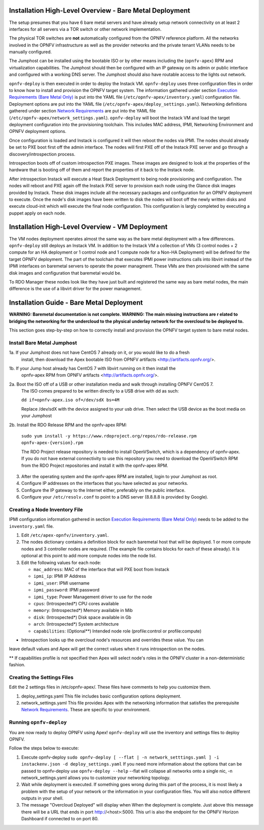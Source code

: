 Installation High-Level Overview - Bare Metal Deployment
========================================================

The setup presumes that you have 6 bare metal servers and have already setup network
connectivity on at least 2 interfaces for all servers via a TOR switch or other
network implementation.

The physical TOR switches are **not** automatically configured from the OPNFV reference
platform.  All the networks involved in the OPNFV infrastructure as well as the provider
networks and the private tenant VLANs needs to be manually configured.

The Jumphost can be installed using the bootable ISO or by other means including the
(``opnfv-apex``) RPM and virtualization capabilities.  The Jumphost should then be
configured with an IP gateway on its admin or public interface and configured with a
working DNS server.  The Jumphost should also have routable access to the lights out network.

``opnfv-deploy`` is then executed in order to deploy the Instack VM.  ``opnfv-deploy`` uses
three configuration files in order to know how to install and provision the OPNFV target system.
The information gathered under section `Execution Requirements (Bare Metal Only)`_ is put
into the YAML file (``/etc/opnfv-apex/inventory.yaml``) configuration file.  Deployment
options are put into the YAML file (``/etc/opnfv-apex/deploy_settings.yaml``).  Networking
definitions gathered under section `Network Requirements`_ are put into the YAML file
(``/etc/opnfv-apex/network_settings.yaml``).  ``opnfv-deploy`` will boot the Instack VM
and load the target deployment configuration into the provisioning toolchain.  This includes
MAC address, IPMI, Networking Environment and OPNFV deployment options.

Once configuration is loaded and Instack is configured it will then reboot the nodes via IPMI.
The nodes should already be set to PXE boot first off the admin interface.  The nodes will
first PXE off of the Instack PXE server and go through a discovery/introspection process.

Introspection boots off of custom introspection PXE images. These images are designed to look
at the properties of the hardware that is booting off of them and report the properties of
it back to the Instack node.

After introspection Instack will execute a Heat Stack Deployment to being node provisioning
and configuration.  The nodes will reboot and PXE again off the Instack PXE server to
provision each node using the Glance disk images provided by Instack. These disk images
include all the necessary packages and configuration for an OPNFV deployment to execute.
Once the node's disk images have been written to disk the nodes will boot off the newly written
disks and execute cloud-init which will execute the final node configuration. This
configuration is largly completed by executing a puppet apply on each node.

Installation High-Level Overview - VM Deployment
================================================

The VM nodes deployment operates almost the same way as the bare metal deployment with a
few differences.  ``opnfv-deploy`` still deploys an Instack VM. In addition to the Instack VM
a collection of VMs (3 control nodes + 2 compute for an HA deployment or 1 control node and
1 compute node for a Non-HA Deployment) will be defined for the target OPNFV deployment.
The part of the toolchain that executes IPMI power instructions calls into libvirt instead of
the IPMI interfaces on baremetal servers to operate the power managment.  These VMs are then
provisioned with the same disk images and configuration that baremetal would be.

To RDO Manager these nodes look like they have just built and registered the same way as
bare metal nodes, the main difference is the use of a libvirt driver for the power management.

Installation Guide - Bare Metal Deployment
==========================================

**WARNING: Baremetal documentation is not complete.  WARNING: The main missing instructions are r elated to bridging
the networking for the undercloud to the physical underlay network for the overcloud to be deployed to.**

This section goes step-by-step on how to correctly install and provision the OPNFV target
system to bare metal nodes.

Install Bare Metal Jumphost
---------------------------

1a. If your Jumphost does not have CentOS 7 already on it, or you would like to do a fresh
    install, then download the Apex bootable ISO from OPNFV artifacts <http://artifacts.opnfv.org/>.

1b. If your Jump host already has CentOS 7 with libvirt running on it then install the
    opnfv-apex RPM from OPNFV artifacts <http://artifacts.opnfv.org/>.

2a.  Boot the ISO off of a USB or other installation media and walk through installing OPNFV CentOS 7.
    The ISO comes prepared to be written directly to a USB drive with dd as such:

    ``dd if=opnfv-apex.iso of=/dev/sdX bs=4M``

    Replace /dev/sdX with the device assigned to your usb drive. Then select the USB device as the
    boot media on your Jumphost

2b. Install the RDO Release RPM and the opnfv-apex RPM:

    ``sudo yum install -y https://www.rdoproject.org/repos/rdo-release.rpm opnfv-apex-{version}.rpm``

    The RDO Project release repository is needed to install OpenVSwitch, which is a dependency of
    opnfv-apex. If you do not have external connectivity to use this repository you need to download
    the OpenVSwitch RPM from the RDO Project repositories and install it with the opnfv-apex RPM.

3.  After the operating system and the opnfv-apex RPM are installed, login to your Jumphost as root.

4.  Configure IP addresses on the interfaces that you have selected as your networks.

5.  Configure the IP gateway to the Internet either, preferably on the public interface.

6.  Configure your ``/etc/resolv.conf`` to point to a DNS server (8.8.8.8 is provided by Google).

Creating a Node Inventory File
------------------------------

IPMI configuration information gathered in section `Execution Requirements (Bare Metal Only)`_
needs to be added to the ``inventory.yaml`` file.

1.  Edit ``/etc/apex-opnfv/inventory.yaml``.

2.  The nodes dictionary contains a definition block for each baremetal host that will be deployed.
    1 or more compute nodes and 3 controller nodes are required.
    (The example file contains blocks for each of these already).
    It is optional at this point to add more compute nodes into the node list.

3.  Edit the following values for each node:

    - ``mac_address``: MAC of the interface that will PXE boot from Instack
    - ``ipmi_ip``: IPMI IP Address
    - ``ipmi_user``: IPMI username
    - ``ipmi_password``: IPMI password
    - ``ipmi_type``: Power Management driver to use for the node
    - ``cpus``: (Introspected*) CPU cores available
    - ``memory``: (Introspected*) Memory available in Mib
    - ``disk``: (Introspected*) Disk space available in Gb
    - ``arch``: (Introspected*) System architecture
    - ``capabilities``: (Optional**) Intended node role (profile:control or profile:compute)

* Introspection looks up the overcloud node's resources and overrides these value. You can
leave default values and Apex will get the correct values when it runs introspection on the nodes.

** If capabilities profile is not specified then Apex will select node's roles in the OPNFV cluster
in a non-deterministic fashion.

Creating the Settings Files
-----------------------------------

Edit the 2 settings files in /etc/opnfv-apex/. These files have comments to help you customize them.

1. deploy_settings.yaml
   This file includes basic configuration options deployment.

2. network_settings.yaml
   This file provides Apex with the networking information that satisfies the
   prerequisite `Network Requirements`_. These are specific to your environment.

Running ``opnfv-deploy``
------------------------

You are now ready to deploy OPNFV using Apex!
``opnfv-deploy`` will use the inventory and settings files to deploy OPNFV.

Follow the steps below to execute:

1.  Execute opnfv-deploy
    ``sudo opnfv-deploy [ --flat | -n network_setttings.yaml ] -i instackenv.json -d deploy_settings.yaml``
    If you need more information about the options that can be passed to opnfv-deploy use ``opnfv-deploy --help``
    --flat will collapse all networks onto a single nic, -n network_settings.yaml allows you to customize your
    networking topology.

2.  Wait while deployment is executed.
    If something goes wrong during this part of the process,
    it is most likely a problem with the setup of your network or the information in your configuration files.
    You will also notice different outputs in your shell.

3.  The message "Overcloud Deployed" will display when When the deployment is complete.  Just above this message there
    will be a URL that ends in port http://<host>:5000. This url is also the endpoint for the OPNFV Horizon Dashboard
    if connected to on port 80.

.. _`Execution Requirements (Bare Metal Only)`: requirements.html#execution-requirements-bare-metal-only
.. _`Network Requirements`: requirements.html#network-requirements
